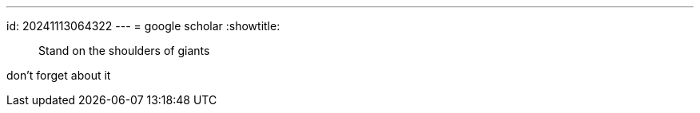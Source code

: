 ---
id: 20241113064322
---
= google scholar
:showtitle:

> Stand on the shoulders of giants

don't forget about it
